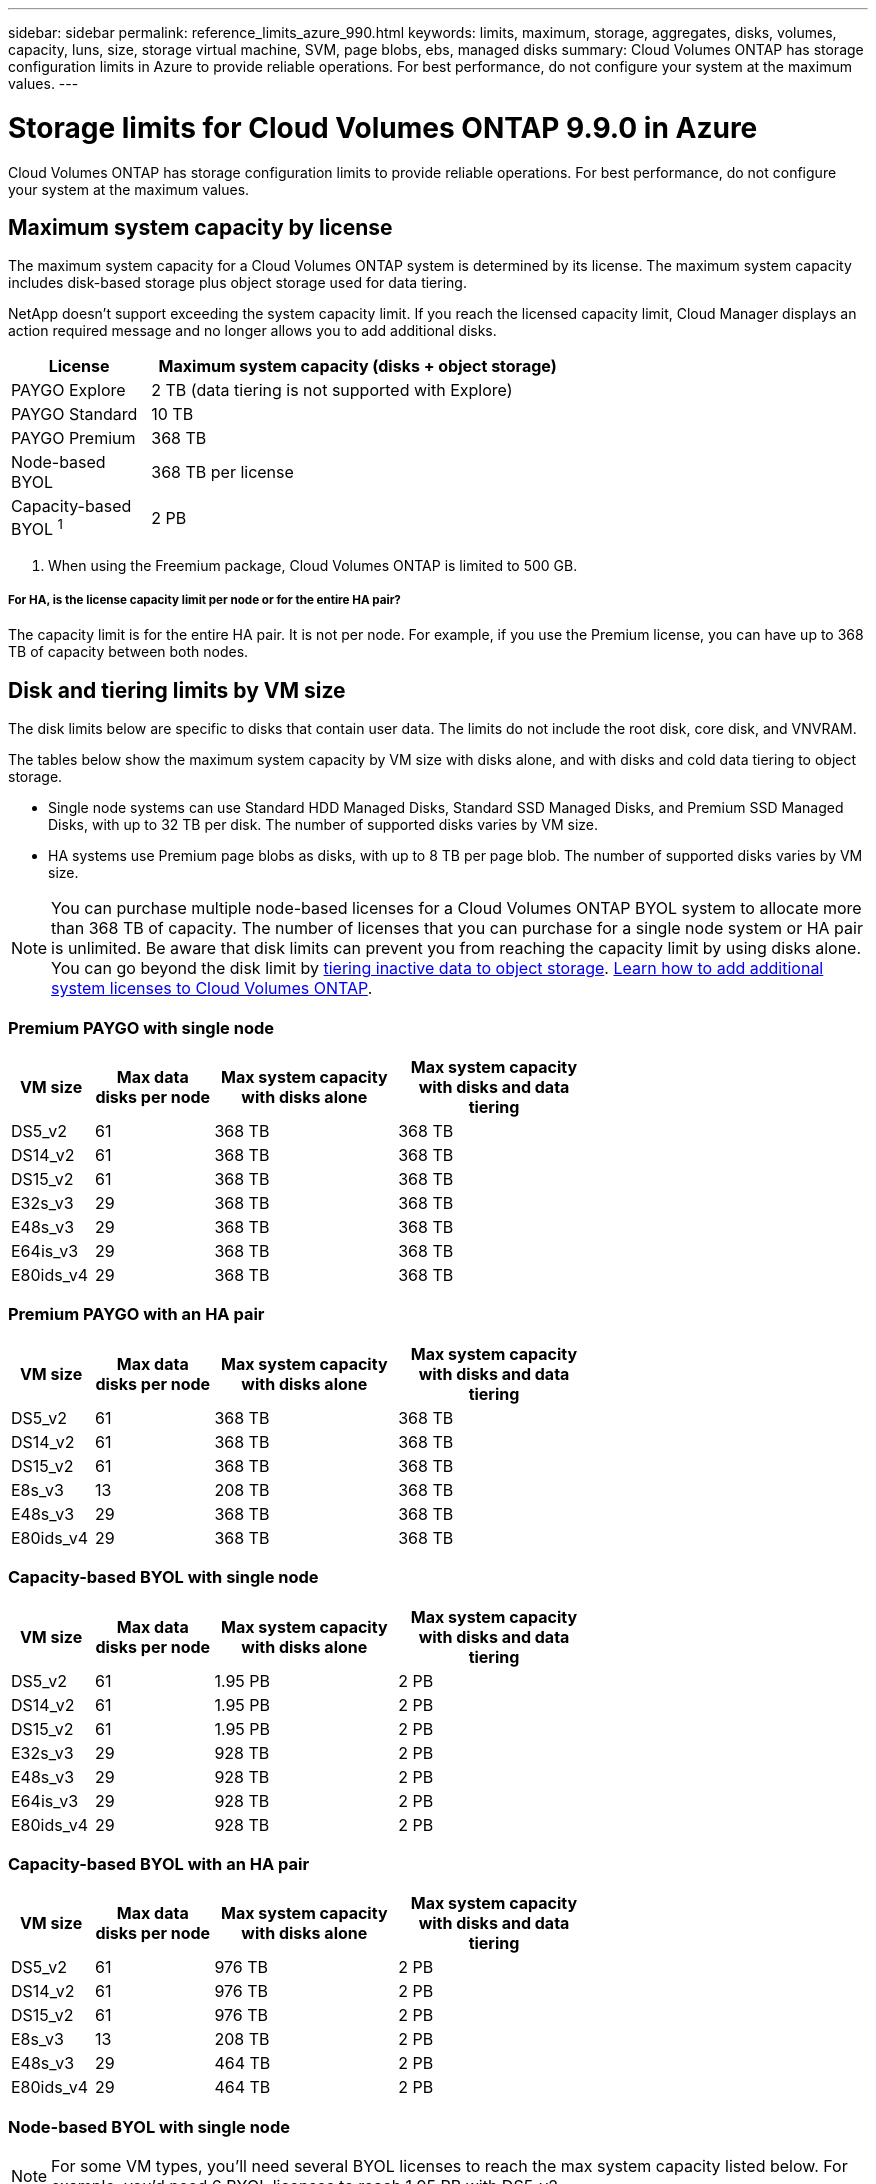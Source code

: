 ---
sidebar: sidebar
permalink: reference_limits_azure_990.html
keywords: limits, maximum, storage, aggregates, disks, volumes, capacity, luns, size, storage virtual machine, SVM, page blobs, ebs, managed disks
summary: Cloud Volumes ONTAP has storage configuration limits in Azure to provide reliable operations. For best performance, do not configure your system at the maximum values.
---

= Storage limits for Cloud Volumes ONTAP 9.9.0 in Azure
:hardbreaks:
:nofooter:
:icons: font
:linkattrs:
:imagesdir: ./media/

[.lead]
Cloud Volumes ONTAP has storage configuration limits to provide reliable operations. For best performance, do not configure your system at the maximum values.

== Maximum system capacity by license

The maximum system capacity for a Cloud Volumes ONTAP system is determined by its license. The maximum system capacity includes disk-based storage plus object storage used for data tiering.

NetApp doesn't support exceeding the system capacity limit. If you reach the licensed capacity limit, Cloud Manager displays an action required message and no longer allows you to add additional disks.

[cols="25,75",width=65%,options="header"]
|===
| License
| Maximum system capacity (disks + object storage)

| PAYGO Explore	| 2 TB (data tiering is not supported with Explore)
| PAYGO Standard | 10 TB
| PAYGO Premium | 368 TB
| Node-based BYOL | 368 TB per license
| Capacity-based BYOL ^1^ | 2 PB

|===

. When using the Freemium package, Cloud Volumes ONTAP is limited to 500 GB.

===== For HA, is the license capacity limit per node or for the entire HA pair?

The capacity limit is for the entire HA pair. It is not per node. For example, if you use the Premium license, you can have up to 368 TB of capacity between both nodes.

== Disk and tiering limits by VM size

The disk limits below are specific to disks that contain user data. The limits do not include the root disk, core disk, and VNVRAM.

The tables below show the maximum system capacity by VM size with disks alone, and with disks and cold data tiering to object storage.

* Single node systems can use Standard HDD Managed Disks, Standard SSD Managed Disks, and Premium SSD Managed Disks, with up to 32 TB per disk. The number of supported disks varies by VM size.

* HA systems use Premium page blobs as disks, with up to 8 TB per page blob. The number of supported disks varies by VM size.

NOTE: You can purchase multiple node-based licenses for a Cloud Volumes ONTAP BYOL system to allocate more than 368 TB of capacity. The number of licenses that you can purchase for a single node system or HA pair is unlimited. Be aware that disk limits can prevent you from reaching the capacity limit by using disks alone. You can go beyond the disk limit by http://docs.netapp.com/occm/us-en/concept_data_tiering.html[tiering inactive data to object storage^]. https://docs.netapp.com/us-en/occm/task_managing_licenses.html[Learn how to add additional system licenses to Cloud Volumes ONTAP^].

=== Premium PAYGO with single node

[cols="14,20,31,33",width=68%,options="header"]
|===
| VM size
| Max data disks per node
| Max system capacity with disks alone
| Max system capacity with disks and data tiering

| DS5_v2 | 61 | 368 TB | 368 TB
| DS14_v2 | 61 | 368 TB | 368 TB
| DS15_v2 | 61 | 368 TB | 368 TB
| E32s_v3 | 29 | 368 TB | 368 TB
| E48s_v3 | 29 | 368 TB | 368 TB
| E64is_v3 | 29 | 368 TB | 368 TB
| E80ids_v4 | 29 | 368 TB | 368 TB
|===

=== Premium PAYGO with an HA pair

[cols="14,20,31,33",width=68%,options="header"]
|===
| VM size
| Max data disks per node
| Max system capacity with disks alone
| Max system capacity with disks and data tiering

| DS5_v2 | 61 | 368 TB | 368 TB
| DS14_v2 | 61 | 368 TB | 368 TB
| DS15_v2 | 61 | 368 TB | 368 TB
| E8s_v3 | 13 | 208 TB | 368 TB
| E48s_v3 | 29 | 368 TB | 368 TB
| E80ids_v4 | 29 | 368 TB | 368 TB
|===

=== Capacity-based BYOL with single node

[cols="14,20,31,33",width=68%,options="header"]
|===
| VM size
| Max data disks per node
| Max system capacity with disks alone
| Max system capacity with disks and data tiering

| DS5_v2 | 61 | 1.95 PB | 2 PB
| DS14_v2 | 61 | 1.95 PB | 2 PB
| DS15_v2 | 61 | 1.95 PB | 2 PB
| E32s_v3 | 29 | 928 TB | 2 PB
| E48s_v3 | 29 | 928 TB | 2 PB
| E64is_v3 | 29 | 928 TB | 2 PB
| E80ids_v4 | 29 | 928 TB | 2 PB
|===

=== Capacity-based BYOL with an HA pair

[cols="14,20,31,33",width=68%,options="header"]
|===
| VM size
| Max data disks per node
| Max system capacity with disks alone
| Max system capacity with disks and data tiering

| DS5_v2 | 61 | 976 TB | 2 PB
| DS14_v2 | 61 | 976 TB | 2 PB
| DS15_v2 | 61 | 976 TB | 2 PB
| E8s_v3 | 13 | 208 TB | 2 PB
| E48s_v3 | 29 | 464 TB | 2 PB
| E80ids_v4 | 29 | 464 TB | 2 PB
|===

=== Node-based BYOL with single node

NOTE: For some VM types, you'll need several BYOL licenses to reach the max system capacity listed below. For example, you'd need 6 BYOL licenses to reach 1.95 PB with DS5_v2.

[cols="10,18,18,18,18,18",width=100%,options="header"]
|===
| VM size
| Max data disks per node
2+| Max system capacity with one license
2+| Max system capacity with multiple licenses

2+| | *Disks alone* | *Disks + data tiering* | *Disks alone* | *Disks + data tiering*

| DS3_v2 | 13 | 368 TB | 368 TB | 416 TB | 368 TB x each license
| DS4_v2 | 29 | 368 TB | 368 TB | 928 TB | 368 TB x each license
| DS5_v2 | 61 | 368 TB | 368 TB | 1.95 PB | 368 TB x each license
| DS13_v2 | 29 | 368 TB | 368 TB | 928 TB | 368 TB x each license
| DS14_v2 | 61 | 368 TB | 368 TB | 1.95 PB | 368 TB x each license
| DS15_v2 | 61 | 368 TB | 368 TB | 1.95 PB | 368 TB x each license
| E4s_v3 | 5 | 160 TB | 368 TB | 160 TB | 368 TB x each license
| E8s_v3 | 13 | 368 TB | 368 TB | 416 TB | 368 TB x each license
| E32s_v3 | 29 | 368 TB | 368 TB | 928 TB | 368 TB x each license
| E48s_v3 | 29 | 368 TB | 368 TB | 928 TB | 368 TB x each license
| E64is_v3 | 29 | 368 TB | 368 TB | 928 TB | 368 TB x each license
| E80ids_v4 | 29 | 368 TB | 368 TB | 928 TB | 368 TB x each license
| L8s_v2 | 13 | 368 TB | 368 TB | 416 TB | 368 TB x each license
|===

=== Node-based BYOL with an HA pair

NOTE: For some VM types, you'll need several BYOL licenses to reach the max system capacity listed below. For example, you'd need 3 BYOL licenses to reach 976 TB with DS5_v2.

[cols="10,18,18,18,18,18",width=100%,options="header"]
|===
| VM size
| Max data disks per node
2+| Max system capacity with one license
2+| Max system capacity with multiple licenses

2+| | *Disks alone* | *Disks + data tiering* | *Disks alone* | *Disks + data tiering*

| DS4_v2 | 29 | 368 TB | 368 TB | 464 TB | 368 TB x each license
| DS5_v2 | 61 | 368 TB | 368 TB | 976 TB | 368 TB x each license
| DS13_v2 | 29 | 368 TB | 368 TB | 464 TB | 368 TB x each license
| DS14_v2 | 61 | 368 TB | 368 TB | 976 TB | 368 TB x each license
| DS15_v2 | 61 | 368 TB | 368 TB | 976 TB | 368 TB x each license
| E8s_v3 | 13 | 208 TB | 368 TB | 208 TB | 368 TB x each license
| E48s_v3 | 29 | 368 TB | 368 TB | 464 TB | 368 TB x each license
| E80ids_v4 | 29 | 368 TB | 368 TB | 464 TB | 368 TB x each license
|===

== Aggregate limits

Cloud Volumes ONTAP uses Azure storage as disks and groups them into _aggregates_. Aggregates provide storage to volumes.

[cols=2*,options="header,autowidth"]
|===
| Parameter
| Limit

| Maximum number of aggregates | Same as the disk limit
| Maximum aggregate size ^1^ |
384 TB of raw capacity for single node with BYOL ^2^
352 TB of raw capacity for single node with PAYGO
96 TB of raw capacity for HA pairs
| Disks per aggregate	| 1-12 ^3^
| Maximum number of RAID groups per aggregate	| 1
|===

Notes:

. The aggregate capacity limit is based on the disks that comprise the aggregate. The limit does not include object storage used for data tiering.

. If using node-based licensing, two BYOL licenses are required to reach 384 TB.

. All disks in an aggregate must be the same size.

== Storage VM limits

==== Limit for BYOL

Up to 24 storage VMs (SVMs) are supported with Cloud Volumes ONTAP BYOL. Those 24 storage VMs can serve data or be configured for disaster recovery (DR). Each storage VM can have up to three LIFs where two are data LIFs and one is an SVM management LIF.

These are the tested limits. While it is theoretically possible to configure additional storage VMs, it's not supported.

An add-on license is required for each additional _data-serving_ storage VM beyond the first storage VM that comes with Cloud Volumes ONTAP by default. Contact your account team to obtain a storage VM add-on license.

Storage VMs that you configure for disaster recovery (DR) don't require an add-on license (they are free of charge), but they do count against the storage VM limit. For example, if you have 12 data-serving storage VMs and 12 storage VMs configured for disaster recovery, then you've reached the limit and can't create any additional storage VMs.

https://docs.netapp.com/us-en/occm/task_managing_svms_azure.html[Learn how to create additional storage VMs^].

==== Limit for PAYGO

All PAYGO configurations support one data-serving storage VM and one destination storage VM used for disaster recovery.

== File and volume limits

[cols="22,22,56",width=100%,options="header"]
|===
| Logical storage
| Parameter
| Limit

.2+| *Files*	| Maximum size | 16 TB
| Maximum per volume |	Volume size dependent, up to 2 billion
| *FlexClone volumes*	| Hierarchical clone depth ^2^ | 499
.3+| *FlexVol volumes*	| Maximum per node |	500
| Minimum size |	20 MB
| Maximum size |
Azure HA: Dependent on the size of the aggregate ^3^
Azure single node: 100 TB
| *Qtrees* |	Maximum per FlexVol volume |	4,995
| *Snapshot copies* |	Maximum per FlexVol volume |	1,023

|===

Notes:

. Cloud Manager does not provide any setup or orchestration support for SVM disaster recovery. It also does not support storage-related tasks on an additional SVM. You must use System Manager or the CLI for SVM disaster recovery.
+
* https://library.netapp.com/ecm/ecm_get_file/ECMLP2839856[SVM Disaster Recovery Preparation Express Guide^]
* https://library.netapp.com/ecm/ecm_get_file/ECMLP2839857[SVM Disaster Recovery Express Guide^]

. Hierarchical clone depth is the maximum depth of a nested hierarchy of FlexClone volumes that can be created from a single FlexVol volume.

. Less than 100 TB is supported for this configuration because aggregates on HA pairs are limited to 96 TB of _raw_ capacity.

== iSCSI storage limits

[cols=3*,options="header,autowidth"]
|===
| iSCSI storage
| Parameter
| Limit

.4+| *LUNs*	| Maximum per node |	1,024
| Maximum number of LUN maps |	1,024
| Maximum size	| 16 TB
| Maximum per volume	| 512
| *igroups*	| Maximum per node | 256
.2+| *Initiators*	| Maximum per node |	512
| Maximum per igroup	| 128
| *iSCSI sessions* |	Maximum per node | 1,024
.2+| *LIFs*	| Maximum per port |	32
| Maximum per portset	| 32
| *Portsets* |	Maximum per node |	256

|===

